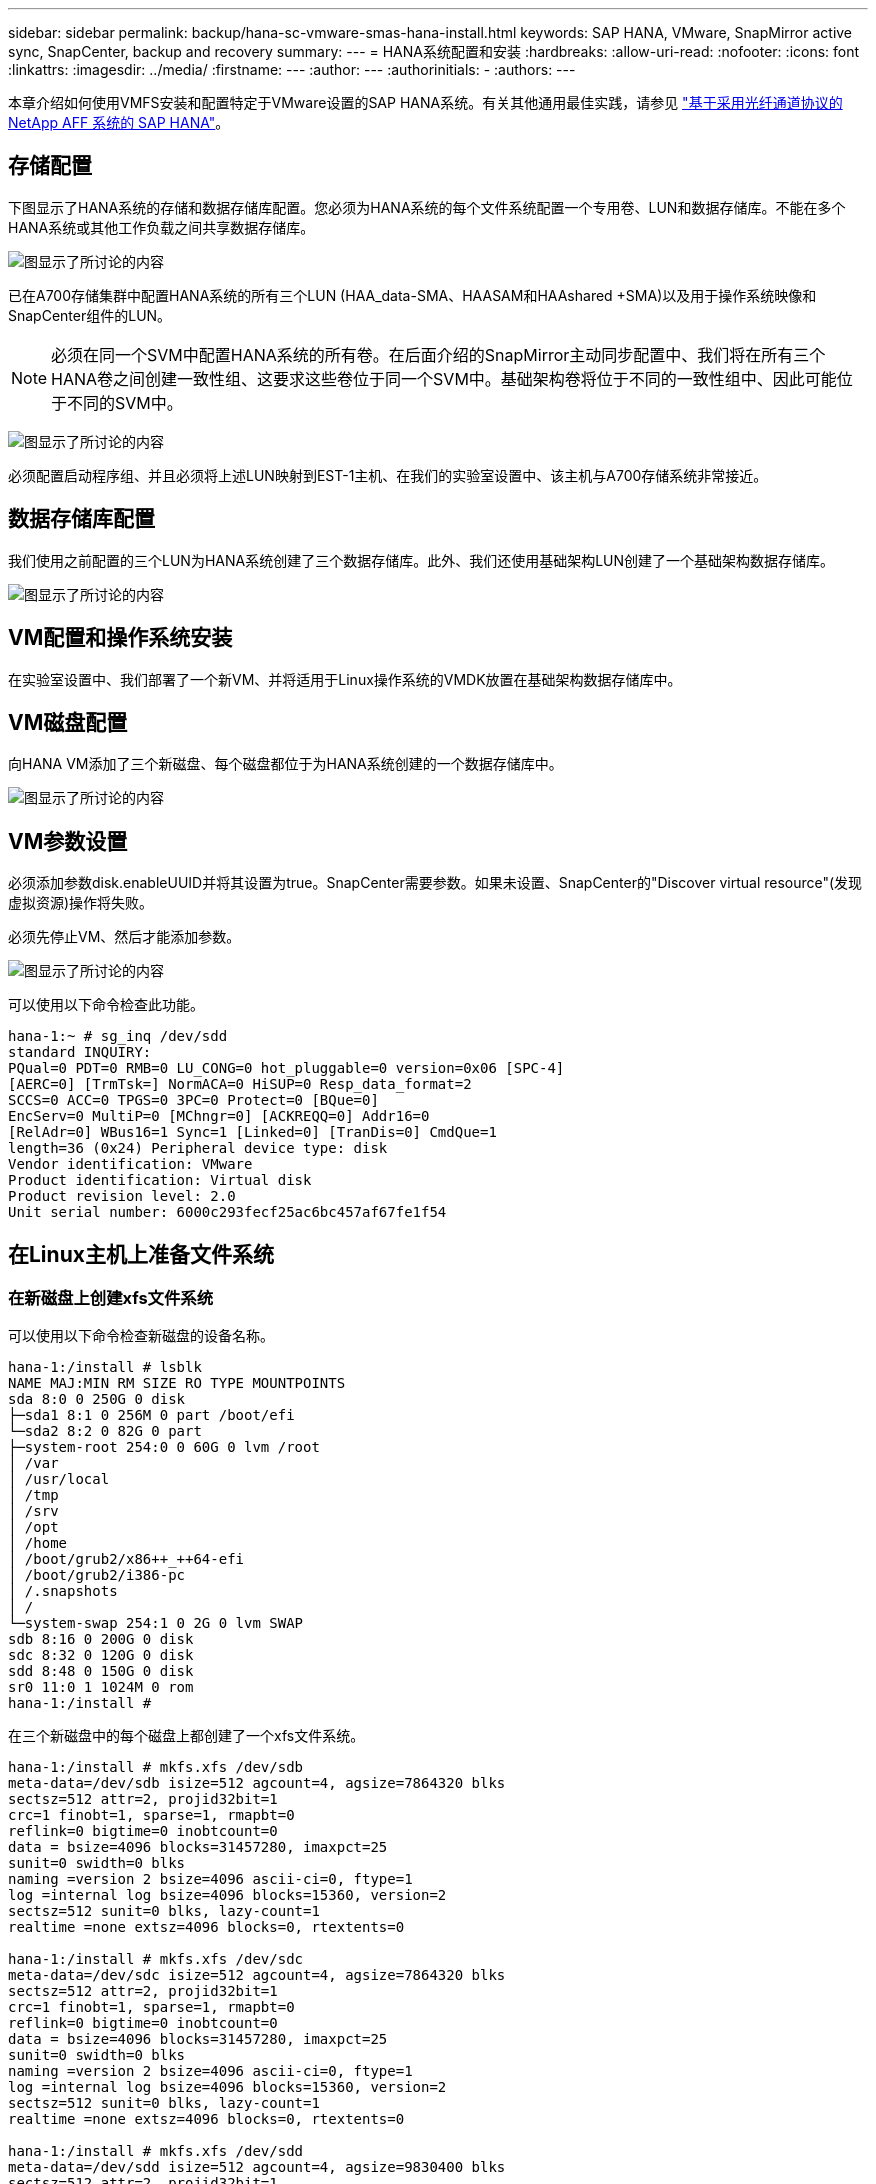 ---
sidebar: sidebar 
permalink: backup/hana-sc-vmware-smas-hana-install.html 
keywords: SAP HANA, VMware, SnapMirror active sync, SnapCenter, backup and recovery 
summary:  
---
= HANA系统配置和安装
:hardbreaks:
:allow-uri-read: 
:nofooter: 
:icons: font
:linkattrs: 
:imagesdir: ../media/
:firstname: ---
:author: ---
:authorinitials: -
:authors: ---


[role="lead"]
本章介绍如何使用VMFS安装和配置特定于VMware设置的SAP HANA系统。有关其他通用最佳实践，请参见 https://docs.netapp.com/us-en/netapp-solutions-sap/bp/saphana_aff_fc_introduction.html#sap-hana-tailored-data-center-integration["基于采用光纤通道协议的 NetApp AFF 系统的 SAP HANA"]。



== 存储配置

下图显示了HANA系统的存储和数据存储库配置。您必须为HANA系统的每个文件系统配置一个专用卷、LUN和数据存储库。不能在多个HANA系统或其他工作负载之间共享数据存储库。

image:sc-saphana-vmware-smas-image5.png["图显示了所讨论的内容"]

已在A700存储集群中配置HANA系统的所有三个LUN (HAA++_++data++++++++-SMA、HAA+++++++++++++++SAM和HAA+++++++++++++++shared +++++++++++SMA)以及用于操作系统映像和SnapCenter组件的LUN。


NOTE: 必须在同一个SVM中配置HANA系统的所有卷。在后面介绍的SnapMirror主动同步配置中、我们将在所有三个HANA卷之间创建一致性组、这要求这些卷位于同一个SVM中。基础架构卷将位于不同的一致性组中、因此可能位于不同的SVM中。

image:sc-saphana-vmware-smas-image6.png["图显示了所讨论的内容"]

必须配置启动程序组、并且必须将上述LUN映射到EST-1主机、在我们的实验室设置中、该主机与A700存储系统非常接近。



== 数据存储库配置

我们使用之前配置的三个LUN为HANA系统创建了三个数据存储库。此外、我们还使用基础架构LUN创建了一个基础架构数据存储库。

image:sc-saphana-vmware-smas-image7.png["图显示了所讨论的内容"]



== VM配置和操作系统安装

在实验室设置中、我们部署了一个新VM、并将适用于Linux操作系统的VMDK放置在基础架构数据存储库中。



== VM磁盘配置

向HANA VM添加了三个新磁盘、每个磁盘都位于为HANA系统创建的一个数据存储库中。

image:sc-saphana-vmware-smas-image8.png["图显示了所讨论的内容"]



== VM参数设置

必须添加参数disk.enableUUID并将其设置为true。SnapCenter需要参数。如果未设置、SnapCenter的"Discover virtual resource"(发现虚拟资源)操作将失败。

必须先停止VM、然后才能添加参数。

image:sc-saphana-vmware-smas-image9.png["图显示了所讨论的内容"]

可以使用以下命令检查此功能。

....
hana-1:~ # sg_inq /dev/sdd
standard INQUIRY:
PQual=0 PDT=0 RMB=0 LU_CONG=0 hot_pluggable=0 version=0x06 [SPC-4]
[AERC=0] [TrmTsk=] NormACA=0 HiSUP=0 Resp_data_format=2
SCCS=0 ACC=0 TPGS=0 3PC=0 Protect=0 [BQue=0]
EncServ=0 MultiP=0 [MChngr=0] [ACKREQQ=0] Addr16=0
[RelAdr=0] WBus16=1 Sync=1 [Linked=0] [TranDis=0] CmdQue=1
length=36 (0x24) Peripheral device type: disk
Vendor identification: VMware
Product identification: Virtual disk
Product revision level: 2.0
Unit serial number: 6000c293fecf25ac6bc457af67fe1f54
....


== 在Linux主机上准备文件系统



=== 在新磁盘上创建xfs文件系统

可以使用以下命令检查新磁盘的设备名称。

....
hana-1:/install # lsblk
NAME MAJ:MIN RM SIZE RO TYPE MOUNTPOINTS
sda 8:0 0 250G 0 disk
├─sda1 8:1 0 256M 0 part /boot/efi
└─sda2 8:2 0 82G 0 part
├─system-root 254:0 0 60G 0 lvm /root
│ /var
│ /usr/local
│ /tmp
│ /srv
│ /opt
│ /home
│ /boot/grub2/x86++_++64-efi
│ /boot/grub2/i386-pc
│ /.snapshots
│ /
└─system-swap 254:1 0 2G 0 lvm SWAP
sdb 8:16 0 200G 0 disk
sdc 8:32 0 120G 0 disk
sdd 8:48 0 150G 0 disk
sr0 11:0 1 1024M 0 rom
hana-1:/install #
....
在三个新磁盘中的每个磁盘上都创建了一个xfs文件系统。

....
hana-1:/install # mkfs.xfs /dev/sdb
meta-data=/dev/sdb isize=512 agcount=4, agsize=7864320 blks
sectsz=512 attr=2, projid32bit=1
crc=1 finobt=1, sparse=1, rmapbt=0
reflink=0 bigtime=0 inobtcount=0
data = bsize=4096 blocks=31457280, imaxpct=25
sunit=0 swidth=0 blks
naming =version 2 bsize=4096 ascii-ci=0, ftype=1
log =internal log bsize=4096 blocks=15360, version=2
sectsz=512 sunit=0 blks, lazy-count=1
realtime =none extsz=4096 blocks=0, rtextents=0

hana-1:/install # mkfs.xfs /dev/sdc
meta-data=/dev/sdc isize=512 agcount=4, agsize=7864320 blks
sectsz=512 attr=2, projid32bit=1
crc=1 finobt=1, sparse=1, rmapbt=0
reflink=0 bigtime=0 inobtcount=0
data = bsize=4096 blocks=31457280, imaxpct=25
sunit=0 swidth=0 blks
naming =version 2 bsize=4096 ascii-ci=0, ftype=1
log =internal log bsize=4096 blocks=15360, version=2
sectsz=512 sunit=0 blks, lazy-count=1
realtime =none extsz=4096 blocks=0, rtextents=0

hana-1:/install # mkfs.xfs /dev/sdd
meta-data=/dev/sdd isize=512 agcount=4, agsize=9830400 blks
sectsz=512 attr=2, projid32bit=1
crc=1 finobt=1, sparse=1, rmapbt=0
reflink=0 bigtime=0 inobtcount=0
data = bsize=4096 blocks=39321600, imaxpct=25
sunit=0 swidth=0 blks
naming =version 2 bsize=4096 ascii-ci=0, ftype=1
log =internal log bsize=4096 blocks=19200, version=2
sectsz=512 sunit=0 blks, lazy-count=1
realtime =none extsz=4096 blocks=0, rtextents=0
hana-1:/install #
....


=== 创建挂载点

....
hana-1:/ # mkdir -p /hana/data/SMA/mnt00001
hana-1:/ # mkdir -p /hana/log/SMA/mnt00001
hana-1:/ # mkdir -p /hana/shared
hana-1:/ # chmod –R 777 /hana/log/SMA
hana-1:/ # chmod –R 777 /hana/data/SMA
hana-1:/ # chmod -R 777 /hana/shared
....


=== 配置/etc/fstab

....
hana-1:/install # cat /etc/fstab
/dev/system/root / btrfs defaults 0 0
/dev/system/root /var btrfs subvol=/@/var 0 0
/dev/system/root /usr/local btrfs subvol=/@/usr/local 0 0
/dev/system/root /tmp btrfs subvol=/@/tmp 0 0
/dev/system/root /srv btrfs subvol=/@/srv 0 0
/dev/system/root /root btrfs subvol=/@/root 0 0
/dev/system/root /opt btrfs subvol=/@/opt 0 0
/dev/system/root /home btrfs subvol=/@/home 0 0
/dev/system/root /boot/grub2/x86_64-efi btrfs subvol=/@/boot/grub2/x86_64-efi 0 0
/dev/system/root /boot/grub2/i386-pc btrfs subvol=/@/boot/grub2/i386-pc 0 0
/dev/system/swap swap swap defaults 0 0
/dev/system/root /.snapshots btrfs subvol=/@/.snapshots 0 0
UUID=2E8C-48E1 /boot/efi vfat utf8 0 2
/dev/sdb /hana/data/SMA/mnt00001 xfs relatime,inode64 0 0
/dev/sdc /hana/log/SMA/mnt00001 xfs relatime,inode64 0 0
/dev/sdd /hana/shared xfs defaults 0 0
hana-1:/install #

hana-1:/install # df -h
Filesystem Size Used Avail Use% Mounted on
devtmpfs 4.0M 8.0K 4.0M 1% /dev
tmpfs 49G 4.0K 49G 1% /dev/shm
tmpfs 13G 26M 13G 1% /run
tmpfs 4.0M 0 4.0M 0% /sys/fs/cgroup
/dev/mapper/system-root 60G 35G 25G 58% /
/dev/mapper/system-root 60G 35G 25G 58% /.snapshots
/dev/mapper/system-root 60G 35G 25G 58% /boot/grub2/i386-pc
/dev/mapper/system-root 60G 35G 25G 58% /boot/grub2/x86_64-efi
/dev/mapper/system-root 60G 35G 25G 58% /home
/dev/mapper/system-root 60G 35G 25G 58% /opt
/dev/mapper/system-root 60G 35G 25G 58% /srv
/dev/mapper/system-root 60G 35G 25G 58% /tmp
/dev/mapper/system-root 60G 35G 25G 58% /usr/local
/dev/mapper/system-root 60G 35G 25G 58% /var
/dev/mapper/system-root 60G 35G 25G 58% /root
/dev/sda1 253M 5.1M 247M 3% /boot/efi
tmpfs 6.3G 56K 6.3G 1% /run/user/0
/dev/sdb 200G 237M 200G 1% /hana/data/SMA/mnt00001
/dev/sdc 120G 155M 120G 1% /hana/log/SMA/mnt00001
/dev/sdd 150G 186M 150G 1% /hana/shared
hana-1:/install #
....


== HANA安装

现在可以执行HANA安装。


NOTE: 根据所述配置、/usr/sap/SMA目录将位于操作系统VMDK上。如果要将/usr/SAP/SMA存储在共享VMDK中、则可以对HANA共享磁盘进行分区、以便为/usr/SAP/SMA提供另一个文件系统。



== SnapCenter的用户存储密钥

必须为系统数据库用户创建用户存储、SnapCenter应使用该存储。必须为通信端口相应地设置HANA实例编号。在我们的设置实例中、使用的是数字"00"。

有关更详细的说明、请参见 https://docs.netapp.com/us-en/netapp-solutions-sap/backup/saphana-br-scs-snapcenter-resource-specific-configuration-for-sap-hana-database-backups.html#sap-hana-backup-user-and-hdbuserstore-configuration["用于 SAP HANA 数据库备份的 SnapCenter 资源专用配置"]

....
smaadm@hana-1:/usr/sap/SMA/HDB00> hdbuserstore set SMAKEY hana-1:30013 SNAPCENTER <password>
Operation succeed.
....
可以使用以下命令检查连接。

....
smaadm@hana-1:/usr/sap/SMA/HDB00> hdbsql -U SMAKEY
Welcome to the SAP HANA Database interactive terminal.
Type: \h for help with commands
\q to quit
hdbsql SYSTEMDB=> exit
smaadm@hana-1:/usr/sap/SMA/HDB00
....